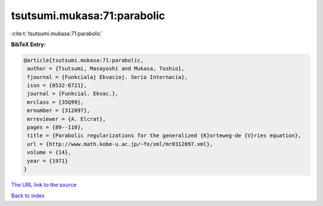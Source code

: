 tsutsumi.mukasa:71:parabolic
============================

:cite:t:`tsutsumi.mukasa:71:parabolic`

**BibTeX Entry:**

.. code-block:: bibtex

   @article{tsutsumi.mukasa:71:parabolic,
    author = {Tsutsumi, Masayoshi and Mukasa, Toshio},
    fjournal = {Funkcialaj Ekvacioj. Serio Internacia},
    issn = {0532-8721},
    journal = {Funkcial. Ekvac.},
    mrclass = {35Q99},
    mrnumber = {312097},
    mrreviewer = {A. Elcrat},
    pages = {89--110},
    title = {Parabolic regularizations for the generalized {K}orteweg-de {V}ries equation},
    url = {http://www.math.kobe-u.ac.jp/~fe/xml/mr0312097.xml},
    volume = {14},
    year = {1971}
   }
`The URL link to the source <ttp://www.math.kobe-u.ac.jp/~fe/xml/mr0312097.xml}>`_


`Back to index <../By-Cite-Keys.html>`_
